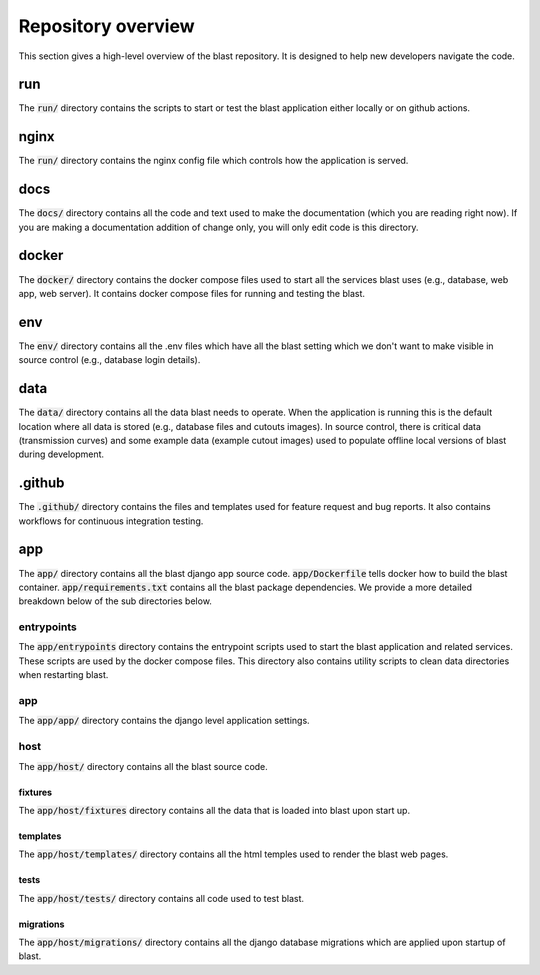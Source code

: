 Repository overview
===================

This section gives a high-level overview of the blast repository. It is
designed to help new developers navigate the code.

run
---

The :code:`run/` directory contains the scripts to start or test the blast
application either locally or on github actions.

nginx
-----

The :code:`run/` directory contains the nginx config file which controls how the
application is served.

docs
----

The :code:`docs/` directory contains all the code and text used to make the
documentation (which you are reading right now). If you are making a
documentation addition of change only, you will only edit code is this
directory.

docker
------

The :code:`docker/` directory contains the docker compose files used to start
all the services blast uses (e.g., database, web app, web server). It contains
docker compose files for running and testing the blast.

env
---

The :code:`env/` directory contains all the .env files which have all the blast
setting which we don't want to make visible in source control (e.g., database
login details).

data
----

The :code:`data/` directory contains all the data blast needs to operate. When
the application is running this is the default location where all data is stored
(e.g., database files and cutouts images). In source control, there is critical
data (transmission curves) and some example data (example cutout images) used
to populate offline local versions of blast during development.

.github
-------

The :code:`.github/` directory contains the files and templates used for feature
request and bug reports. It also contains workflows for continuous integration
testing.

app
---

The :code:`app/` directory contains all the blast django app source code.
:code:`app/Dockerfile` tells docker how to build the blast container.
:code:`app/requirements.txt` contains all the blast package dependencies. We
provide a more detailed breakdown below of the sub directories below.

entrypoints
+++++++++++

The :code:`app/entrypoints` directory contains the entrypoint scripts used to
start the blast application and related services. These scripts are used by the
docker compose files. This directory also contains utility scripts to clean data
directories when restarting blast.

app
+++

The :code:`app/app/` directory contains the django level application settings.

host
++++

The :code:`app/host/` directory contains all the blast source code.

fixtures
^^^^^^^^

The :code:`app/host/fixtures` directory contains all the data that is loaded into
blast upon start up.

templates
^^^^^^^^^

The :code:`app/host/templates/` directory contains all the html temples used to
render the blast web pages.

tests
^^^^^

The :code:`app/host/tests/` directory contains all code used to test blast.

migrations
^^^^^^^^^^

The :code:`app/host/migrations/` directory contains all the django database
migrations which are applied upon startup of blast.